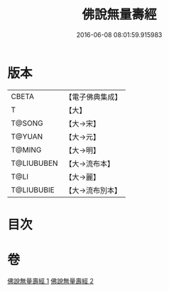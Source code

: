 #+TITLE: 佛說無量壽經 
#+DATE: 2016-06-08 08:01:59.915983

* 版本
 |     CBETA|【電子佛典集成】|
 |         T|【大】     |
 |    T@SONG|【大→宋】   |
 |    T@YUAN|【大→元】   |
 |    T@MING|【大→明】   |
 |T@LIUBUBEN|【大→流布本】 |
 |      T@LI|【大→麗】   |
 |T@LIUBUBIE|【大→流布別本】|

* 目次

* 卷
[[file:KR6f0060_001.txt][佛說無量壽經 1]]
[[file:KR6f0060_002.txt][佛說無量壽經 2]]

